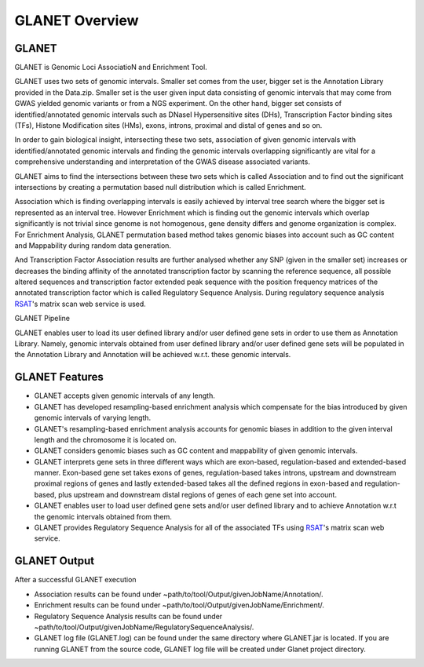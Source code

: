 ===============
GLANET Overview
===============

------
GLANET
------

GLANET is Genomic Loci AssociatioN and Enrichment Tool.

GLANET uses two sets of genomic intervals.
Smaller set comes from the user, bigger set is the Annotation Library provided in the Data.zip.
Smaller set is the user given input data consisting of genomic intervals that may come from GWAS yielded genomic variants or from a NGS experiment.
On the other hand, bigger set consists of identified/annotated genomic
intervals such as DNaseI Hypersensitive sites (DHs), Transcription Factor
binding sites (TFs), Histone Modification sites (HMs), exons, introns, proximal and distal of
genes and so on.

In order to gain biological insight, intersecting these two sets, association of given genomic intervals 
with identified/annotated genomic intervals and finding the genomic intervals overlapping significantly are vital 
for a comprehensive understanding and interpretation of the GWAS disease associated variants.

GLANET aims to find the intersections between these two sets which is called Association and to find out the 
significant intersections by creating a permutation based null distribution which is called Enrichment. 

Association which is finding overlapping intervals is easily achieved by interval tree search where the bigger set is 
represented as an interval tree. 
However Enrichment which is finding out the genomic intervals which overlap significantly is not trivial 
since genome is not homogenous, gene density differs and genome organization is complex. 
For Enrichment Analysis, GLANET permutation based method takes genomic biases into account such as 
GC content and Mappability during random data generation. 

And Transcription Factor Association results are further analysed whether any SNP (given in the smaller set) 
increases or decreases the binding affinity of the annotated transcription factor by scanning the reference sequence, 
all possible altered sequences and transcription factor extended peak sequence with the position frequency matrices 
of the annotated transcription factor which is called Regulatory Sequence Analysis. 
During regulatory sequence analysis `RSAT <http://www.rsat.eu/>`_'s matrix scan web service is used.

GLANET Pipeline

.. image:: ../images/GLANET_pipeline.jpg
    :alt: GLANET Pipeline

GLANET enables user to load its user defined library and/or user defined gene sets in order to use them as Annotation Library. 
Namely, genomic intervals obtained from user defined library and/or user defined gene sets will be populated in the Annotation Library
and Annotation will be achieved w.r.t. these genomic intervals.

---------------
GLANET Features
---------------

* GLANET accepts given genomic intervals of any length.
* GLANET has developed resampling-based enrichment analysis which compensate for the bias introduced by given genomic intervals of varying length.
* GLANET's resampling-based enrichment analysis accounts for genomic biases in addition to the given interval length and the chromosome it is located on.
* GLANET considers genomic biases such as GC content and mappability of given genomic intervals.
* GLANET interprets gene sets in three different ways which are exon-based, regulation-based and extended-based manner.
  Exon-based gene set takes exons of genes, regulation-based takes introns, upstream and downstream proximal regions of genes 
  and lastly extended-based takes all the defined regions in exon-based and regulation-based, plus upstream and downstream distal regions of genes of each gene set into account.
* GLANET enables user to load user defined gene sets and/or user defined library and to achieve Annotation w.r.t the genomic intervals obtained from them.
* GLANET provides Regulatory Sequence Analysis for all of the associated TFs using `RSAT <http://www.rsat.eu/>`_'s matrix scan web service.


-------------
GLANET Output
-------------

After a successful GLANET execution 

* Association results can be found under ~path/to/tool/Output/givenJobName/Annotation/.
* Enrichment results can be found under ~path/to/tool/Output/givenJobName/Enrichment/.
* Regulatory Sequence Analysis results can be found under ~path/to/tool/Output/givenJobName/RegulatorySequenceAnalysis/.
* GLANET log file (GLANET.log) can be found under the same directory where GLANET.jar is located. If you are running GLANET from the source code, GLANET log file will be created under Glanet project directory.


